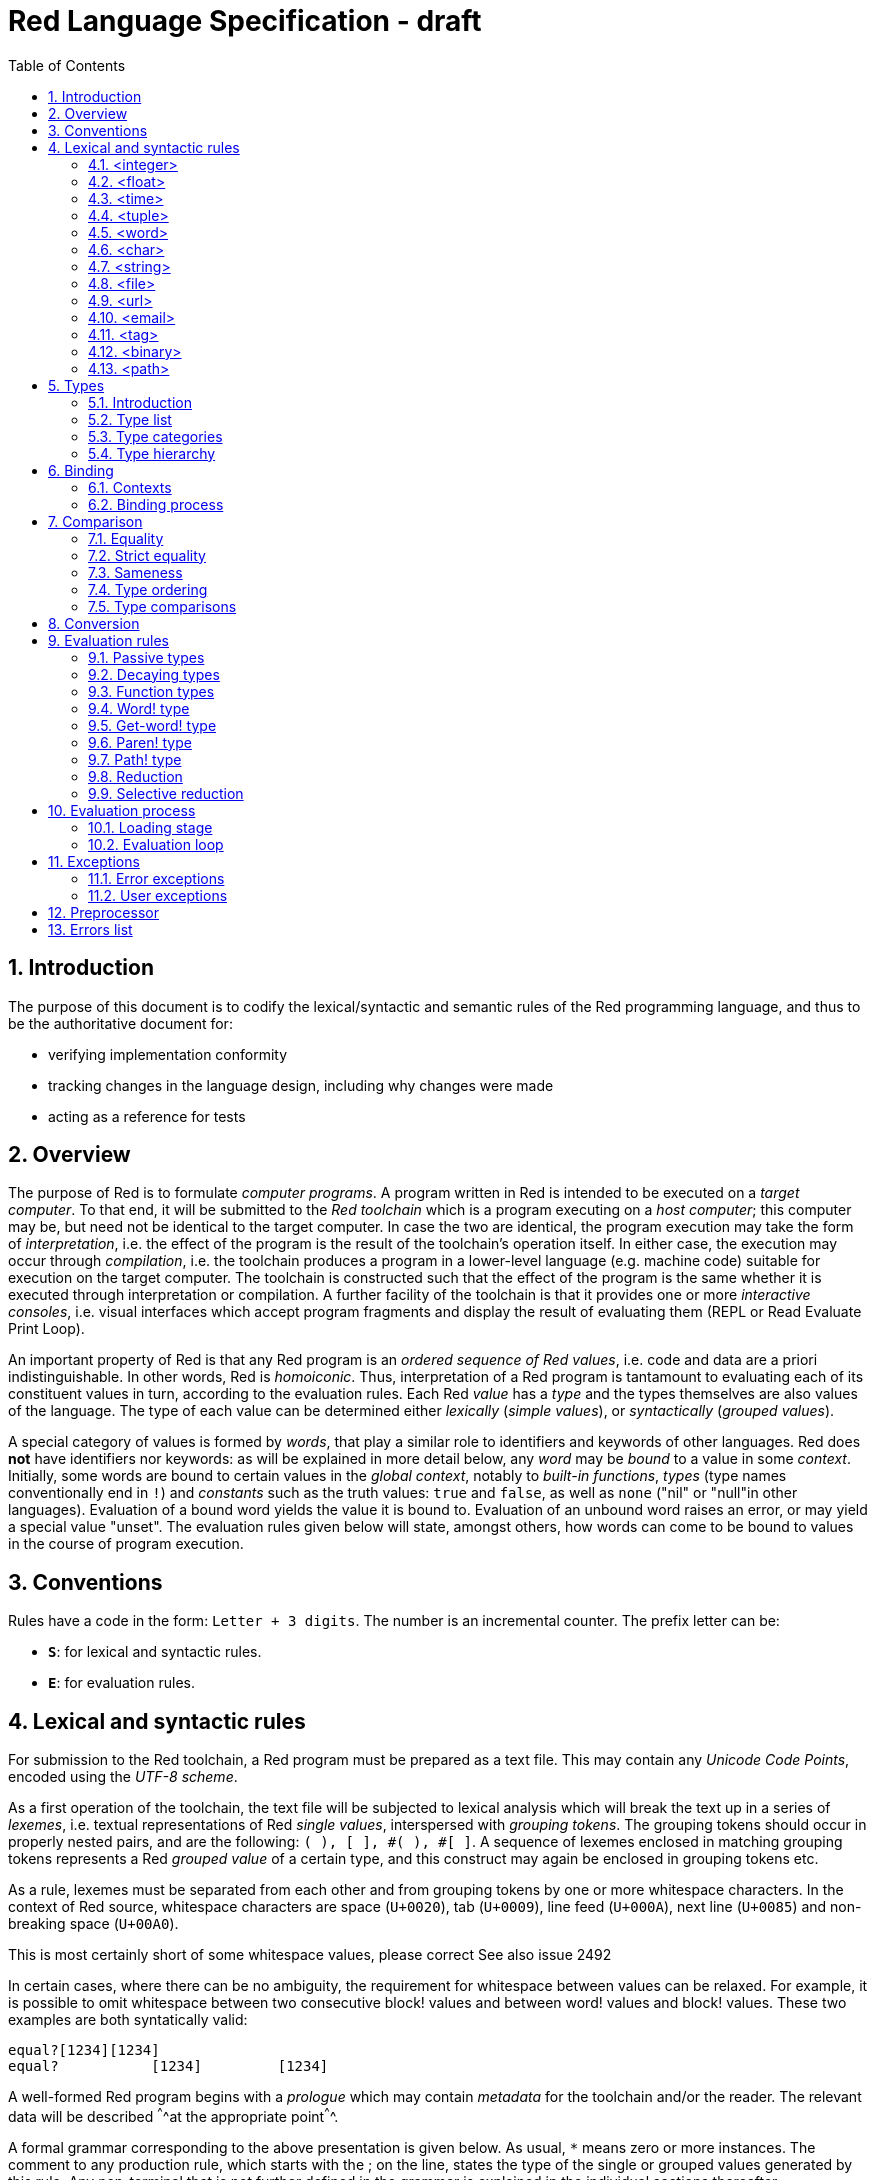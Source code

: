 = Red Language Specification - draft
:imagesdir: /images
:toc:
:numbered:

== Introduction

The purpose of this document is to codify the lexical/syntactic and semantic rules
of the Red programming language, and thus to be the authoritative document for: 

* verifying implementation conformity
* tracking changes in the language design, including why changes were made
* acting as a reference for tests

== Overview

The purpose of Red is to formulate _computer programs_.
A program written in Red is intended to be executed on a _target computer_.
To that end, it will be submitted to the _Red toolchain_ which is a program
executing on a _host computer_; this computer may be, but need not be
identical to the target computer. In case the two are identical,
the program execution may take the form of _interpretation_, i.e. the effect
of the program is the result of the toolchain's operation itself.
In either case, the execution may occur through _compilation_, i.e. the toolchain
produces a program in a lower-level language (e.g. machine code) suitable
for execution on the target computer. The toolchain is constructed such that
the effect of the program is the same whether it is executed through
interpretation or compilation. A further facility of the toolchain is
that it provides one or more _interactive consoles_, i.e. visual interfaces
which accept program fragments and display the result of evaluating them
(REPL or Read Evaluate Print Loop).

An important property of Red is that any Red program is an _ordered sequence
of Red values_, i.e. code and data are a priori indistinguishable.
In other words, Red is _homoiconic_. Thus, interpretation of a Red program
is tantamount to evaluating each of its constituent values in turn,
according to the evaluation rules. Each Red _value_ has a _type_ and the types
themselves are also values of the language. The type of each value can be
determined either _lexically_ (_simple values_), or _syntactically_ (_grouped
values_).

A special category of values is formed by _words_, that play
a similar role to identifiers and keywords of other languages.
Red does *not* have identifiers nor keywords: as will be explained in more
detail below, any _word_ may be _bound_ to a value in some _context_.
Initially, some words are bound to certain values in the _global context_,
notably to _built-in functions_, _types_ (type names conventionally end in `!`)
and _constants_ such as the truth values: `true` and `false`, as well as `none`
("nil" or "null"in other languages). Evaluation of a bound word yields the value
it is bound to. Evaluation of an unbound word raises an error, or may yield
a special value "unset". The evaluation rules given below will state,
amongst others, how words can come to be bound to values in the course of
program execution.

== Conventions

Rules have a code in the form: `Letter + 3 digits`. The number is an incremental counter.
The prefix letter can be:

* **`S`**: for lexical and syntactic rules.
* **`E`**: for evaluation rules.

== Lexical  and syntactic rules

For submission to the Red toolchain, a Red program must be prepared as a text file.
This may contain any _Unicode Code Points_, encoded using the _UTF-8 scheme_. 

As a first operation of the toolchain, the text file will be subjected to lexical analysis
which will break the text up in a series of _lexemes_, i.e. textual representations of Red
_single values_, interspersed with _grouping tokens_. The grouping tokens should occur in
properly nested pairs, and are the following: `( ), [ ], #( ), #[ ]`. A sequence of lexemes
enclosed in matching grouping tokens represents a Red _grouped value_ of a certain type,
and this construct may again be enclosed in grouping tokens etc. 

As a rule, lexemes must be separated from each other and from grouping tokens by
one or more whitespace characters. In the context of Red source, whitespace characters are
space (`U+0020`), tab (`U+0009`), line feed (`U+000A`), next line (`U+0085`) and non-breaking space (`U+00A0`).

[yellow-background]#This is most certainly short of some whitespace values, please correct See also issue 2492#

In certain cases, where there can be no ambiguity, the requirement for whitespace between values
can be relaxed. For example, it is possible to omit whitespace between two consecutive block!
values and between word! values and block! values. These two examples are both syntatically valid:

     equal?[1234][1234]
     equal?           [1234]         [1234]

A well-formed Red program begins with a _prologue_ which may contain _metadata_ for the toolchain
and/or the reader. The relevant data will be described ^^^^at the appropriate point^^^^.

A formal grammar corresponding to the above presentation is given below. As usual,
`*` means zero or more instances. The comment to any production rule, which starts with the ; on the line,
states the type of the single or grouped values generated by this rule. Any non-terminal that is not
further defined in the grammar is explained in the individual sections thereafter.

**`S100`**:: program structure

    <program>  ::= <prologue> <value>*
    <prologue> ::= Red [ <value>* ]
    <value>    ::= <lexeme> | <group>
    <lexeme>   ::= <integer>            ; integer!
             | <float>                  ; float!
             | <integer>% | <float>%    ; percent!
             | <integer>x<integer>      ; pair!
             | <time>                   ; time!
             | <tuple>                  ; tuple!
             | <word>                   ; word!
             | '<word>                  ; lit-word!
             | <word>:                  ; set-word!
             | :<word>                  ; get-word!
             | /<word>                  ; refinement!
             | #<word>                  ; issue!
             | <char>                   ; char!
             | <string>                 ; string!
             | <file>                   ; file!
             | <url>                    ; url!
             | <email>                  ; email!
             | <tag>                    ; tag!
             | <binary>                 ; binary!
             | <path>                   ; path!
             | '<path>                  ; lit-path!
             | <path>:                  ; set-path!
             | :<path>                  ; get-path!
    <group>    ::= <paren>
             | <block>
             | <map>
             | <constructor>
    <paren> ::=    ( <value>* )         ; paren!
    <block> ::=    [ <value>* ]         ; block!
    <map> ::=      #( <value>* )        ; map! even number of values only
    <constructor> ::= #[ <value>* ]     ; reserved for general typed value constructor
                   			



=== <integer>

An `integer!` value is written as a signed integer number from `-2^31^` to `2^31^-1`
in decimal notation. Leading zeroes are allowed, as well as `'` signs for separation, e.g. `1'000`.
^^^^^^^Hexadecimal notation, eg FFh, is omitted as this is under discussion^^^^^^

=== <float>

A `float!` value is written as a signed floating point number in the range of the IEEE 754 binary64 format,
in decimal notation. Leading zeroes are allowed, as well as `'` signs for separation.
No zero is needed before the decimal point when the absolute value is smaller than `1.0`.
The number may be followed by `E` or `e` with a signed integer exponent on base 10,
e.g. `1E9` for `1'000'000'000.0`. Note that in this case, no decimal point is required.
 
=== <time>

....
    <time> ::= <hmsd> | +<hmsd> | -<hmsd>
    <hmsd> ::= <hours>:<minutes> | <hours>:<minutes>:<seconds> | <hours>:<minutes>:<seconds>.<decimals> |
               <minutes>:<seconds>.<decimals>
....

where `<hours> <minutes> <seconds>` and `<decimals>` may each be any unsigned `<integer>`
(leading zeroes are allowed, carry is performed as appropriate when the numbers are outside
the normal range `0..23` for hours, `0..59` for minutes and seconds).

=== <tuple>

A `tuple!` value is written as 3 to 12 `<integer>` values in the range `0..255` separated by dots `.`

E.g.: `192.168.1.2`, `255.255.128` 

=== <word>

A `word!` value is written as one or more characters from the entire Unicode range excluding control characters
(notably Unicode sets C0, C1), whitespace characters and the following set: `/ \ ^ , [ ] ( ) { } " # % $ @ : ;`.
A `word!` value does not begin with `0-9` or `'`.

=== <char>

....
    <char> :: = #"<single-character>"
    <single-character> ::= <viewable-character> | <escaped-character> | <hexadecimal-codepoint>
....

A `char!` value must be a valid single Unicode code point, i.e. an integer in the range 0 to 10FFFFF (hexadecimal notation). 

A `<viewable character>` is, in most cases, is simply a displayable character. For example, `e`, `é`, `€` or `😀`. When a displayable character requires two or more graphemes to display a character, each grapheme requires a separate Red character. For example, when `é` is encoded in its two character decomposed form `e` (`U+0065`) followed by the combining `´` (`U+0301`) they cannot be combined into a single `char!` value.

....
    <escaped-character> :: =  ^(null) | ^@ | ^(back) | ^(tab) | ^- | ^(line) | ^/ | ^(page) |
                          ^(esc) | ^" | ^^ |  ^(del) | ^~ | ^A | ^B | ... | ^Z | ^[ | ^\ | ^] | ^_
....

The correspondence between the escaped characters and Unicode code points is given in the table below.


     Named Form   Short Form    Character           Codepoint
     #"^(null)    #"^@"         null                U+0000
     #"^(back)"   #"^H"         backspace           U+0008
     #"^(tab)"    #"^I" #"^-"   horizontal tab      U+0009
     #"^(line)"   #"^J" #"^/"   line feed           U+000A
     #"^(page)"   #"^L"         form feed           U+000C 
     #"^(esc)"    #"^["         escape              U+001B
     #"^(del)"    #"^~"         delete              U+007F
     #"^""                      " - double quote    U+0022
     #"^^"                      ^ - caret           U+005E
     #"^A" - #"^Z"              control characters  U+0001 - U+001A
     #"^[" #"^\" #"^]"          control characters  U+001B - U+001D
     #"^_"                      control character   U+001F
    
Note that code point `U+001E` cannot be represented by `#"^^"` as expected, since that is already taken for caret.
Note also that `^` will be ignored in front of any single character with which it does not form (the beginning of)
an `<escaped-character>` or `<hexadecimal-codepoint>`. Thus e.g. `^3` yields the same as `3`.
     
....
    <hexadecimal-codepoint> :: = ^(<hex>) | ^(<hex><hex>) | ^(<hex><hex><hex>) | ^(<hex><hex><hex><hex>)  
....

where `<hex>` is two hexadecimal digits `0-9 A-F a-f`, thus `00` - `FF`

=== <string>

....
     <string> ::= "<single-character>*" | {<single-character>*}
....

When the `<string>` is delimited by `" "` it must not contain unescaped _new-line characters_
`U+000A`, `U+0085`, `U+2028` and `U+2029`. When the `<string>` is delimited by `{ }` it may contain
unescaped new-line characters and any `"` as well as nested `{ }` pairs, but any unpaired `}`
character that is part of the `<string`> must be escaped by preceding it with `^`. Within a `<string>`,
the same remark holds for `^` as noted above for a `<char>`. 

=== <file>

=== <url>

=== <email>

=== <tag>

=== <binary>

....
    <binary> ::= 2#{<base2-byte>*} | #{<hex>*} | 16#{<hex>*} | 64#{<base64-char>*}
....

where `<base2-byte>` is a group of 8 digits `0` or `1`, and `<base64-char>` is a single
character `A-Z a-z 0-9 + /`; the individual elements within the `#{ }` brackets (`<base2-byte>`,
`<hex>` or `<base64-char>`) may be separated from the brackets and from each other by whitespace.

=== <path>

== Types

=== Introduction

The types listed in rule `S100`, and whose values are specified in sections 4.1 to 4.13 are the only ones
that have lexically or syntactically determined values. The full list of types of the languages
is given in the next sub-section, with an explanation of the usage of their values.

Values that are not lexically or syntactically determined may be represented in programs by
expressions of the form `make <type> <spec>`, where `<type>` is a type name and `<spec>`
is a value that is interpreted by the `make` function as appropriate for the given type.

^^^^^^Mention general typed value constructor #[ <type> <value>* ] ^^^^^^^^^^^^

=== Type list

....
datatype!   
typeset!    
none!       
logic!      
char!       
integer!    
float!      
percent!    
time!       
pair!       
tuple!      
word!       
lit-word!   
set-word!   
get-word!   
refinement! 
issue!      
block!      
hash!       
paren!      
path!       
lit-path!   
set-path!   
get-path!   
vector!     
string!     
file!       
url!        
tag!        
email!      
binary!     
image!      
bitset!     
object!     
error!      
map!        
native!     
action!     
op!         
function!   
routine!    
unset!      
event!      
handle!     
....

=== Type categories

Red has a rather large number of different types. For a better understanding of their nature and that
of their values, it is useful to make a number of disctinctions into different categories.

* textual representation: types having lexically/syntactically representable values or not
  - among the first category: types with single values or grouped values
* internal representation: _direct types_ vs _indirect types_
* internal structure of values: _atomic types_ vs _composite types_
* evaluation: _passive types_, _decaying types_, _??? types_, _function types_

The first distinction has been treated in section 4. The other ones are treated
in the following sub-sections.

==== Direct/indirect types

==== Atomic/composite types

==== Types according to the evaluation of their values

=== Type hierarchy

For the convenience of the user, certain typesets have been predefined
which group related types. These will notably be used for indicating
the allowed types of arguments to polymorphic functions.

....
any-type!              
|-default              
| |-immediate!         
| | |-datatype!        
| | |-typeset!         
| | |-none!            
| | |-logic!           
| | |-scalar!          
| | | |-char!          
| | | |-number!        
| | | | |-integer!     
| | | | |-any-float!   
| | | |   |-float!     
| | | |   |-percent!   
| | | |-time!          
| | | |-pair!          
| | | |-tuple!         
| | |-any-word!        
| | | |-word!          
| | | |-lit-word!      
| | | |-set-word!      
| | | |-get-word!      
| | | |-refinement!    
| | | |-issue!         
| |-series!            
| | |-any-block!       
| | | |-any-list!      
| | | | |-block!       
| | | | |-hash!        
| | | | |-paren!       
| | | |-any-path!      
| | |   |-path!        
| | |   |-lit-path!    
| | |   |-set-path!    
| | |   |-get-path!    
| | |-vector!          
| | |-any-string!      
| | | |-string!        
| | | |-file!          
| | | |-url!           
| | | |-tag!           
| | | |-email!         
| | |-binary!          
| | |-image!           
| |-bitset!            
| |-map!               
| |-any-object!        
|   |-object!          
|   |-error!           
| |-any-function!      
|   |-native!          
|   |-action!          
|   |-op!              
|   |-function!        
|   |-routine!         
|-internal!            
  |-unset!             
  |-event!             
  |-handle!            
....

== Binding

=== Contexts

=== Binding process


== Comparison

=== Equality

=== Strict equality

=== Sameness

=== Type ordering

=== Type comparisons


== Conversion


== Evaluation rules

`a -> b` will be used to signify evaluation relation, from value or type `a` to value or type `b`.

=== Passive types

**`E100`**:: For all values of type in `passive!` typeset: `value -> value`. This is called the **identity rule**.

=== Decaying types

**`E101`**:: `lit-word! -> word!`. Evaluating a `'word` value results in its `word` counterpart.

**`E102`**:: `lit-path! -> path!`. Evaluating a `'v0/v1/.../vn` value results in its `v0/v1/.../vn` counterpart.


=== Function types

==== Action! type

==== Native! type

==== Op! type

==== Function! type

==== Routine! type

==== Options and optional arguments


=== Word! type

=== Get-word! type

=== Paren! type

=== Path! type

=== Reduction

=== Selective reduction


== Evaluation process

=== Loading stage

=== Evaluation loop


== Exceptions

=== Error exceptions

==== Creation

==== Propagation

==== Interception

=== User exceptions

==== Creation

==== Propagation

==== Interception

== Preprocessor


== Errors list
